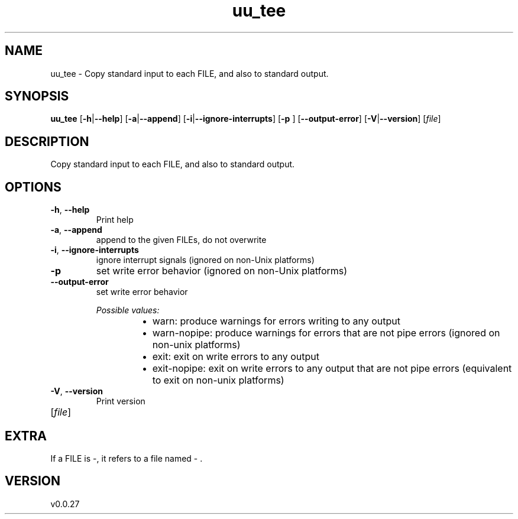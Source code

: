.ie \n(.g .ds Aq \(aq
.el .ds Aq '
.TH uu_tee 1  "uu_tee 0.0.27" 
.SH NAME
uu_tee \- Copy standard input to each FILE, and also to standard output.
.SH SYNOPSIS
\fBuu_tee\fR [\fB\-h\fR|\fB\-\-help\fR] [\fB\-a\fR|\fB\-\-append\fR] [\fB\-i\fR|\fB\-\-ignore\-interrupts\fR] [\fB\-p \fR] [\fB\-\-output\-error\fR] [\fB\-V\fR|\fB\-\-version\fR] [\fIfile\fR] 
.SH DESCRIPTION
Copy standard input to each FILE, and also to standard output.
.SH OPTIONS
.TP
\fB\-h\fR, \fB\-\-help\fR
Print help
.TP
\fB\-a\fR, \fB\-\-append\fR
append to the given FILEs, do not overwrite
.TP
\fB\-i\fR, \fB\-\-ignore\-interrupts\fR
ignore interrupt signals (ignored on non\-Unix platforms)
.TP
\fB\-p\fR
set write error behavior (ignored on non\-Unix platforms)
.TP
\fB\-\-output\-error\fR
set write error behavior
.br

.br
\fIPossible values:\fR
.RS 14
.IP \(bu 2
warn: produce warnings for errors writing to any output
.IP \(bu 2
warn\-nopipe: produce warnings for errors that are not pipe errors (ignored on non\-unix platforms)
.IP \(bu 2
exit: exit on write errors to any output
.IP \(bu 2
exit\-nopipe: exit on write errors to any output that are not pipe errors (equivalent to exit on non\-unix platforms)
.RE
.TP
\fB\-V\fR, \fB\-\-version\fR
Print version
.TP
[\fIfile\fR]

.SH EXTRA
If a FILE is \-, it refers to a file named \- .
.SH VERSION
v0.0.27
